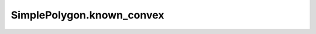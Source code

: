 SimplePolygon.known_convex
==========================

.. autoattribute:: crossproduct.crossproduct.SimplePolygon.known_convex